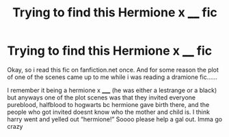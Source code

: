 #+TITLE: Trying to find this Hermione x ____ fic

* Trying to find this Hermione x ____ fic
:PROPERTIES:
:Author: sxgxttxrxus
:Score: 1
:DateUnix: 1573036779.0
:DateShort: 2019-Nov-06
:END:
Okay, so i read this fic on fanfiction.net once. And for some reason the plot of one of the scenes came up to me while i was reading a dramione fic......

I remember it being a hermione x _____ (he was either a lestrange or a black) but anyways one of the plot scenes was that they invited everyone pureblood, halfblood to hogwarts bc hermione gave birth there, and the people who got invited doesnt know who the mother and child is. I think harry went and yelled out “hermione!” Soooo please help a gal out. Imma go crazy

